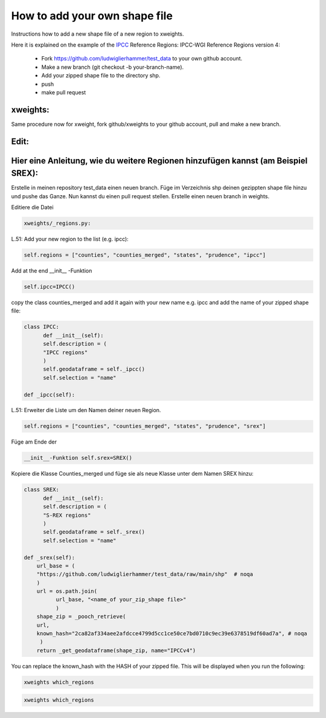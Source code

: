 .. highlight:: shell

==============================
How to add your own shape file
==============================

Instructions how to add a new shape file of a new region to xweights.

Here it is explained on the example of the IPCC_ Reference Regions: IPCC-WGI Reference Regions version 4:


 * Fork https://github.com/ludwiglierhammer/test_data to your own github account.

 * Make a new branch (git checkout -b your-branch-name).

 * Add your zipped shape file to the directory shp.

 * push

 * make pull request


xweights:
.........

Same procedure now for xweight, fork github/xweights to your github account, pull and make a new branch.


Edit:
.....

Hier eine Anleitung, wie du weitere Regionen hinzufügen kannst (am Beispiel SREX):
..................................................................................

Erstelle in meinen repository test_data einen neuen branch.
Füge im Verzeichnis shp deinen gezippten shape file hinzu und pushe das Ganze.
Nun kannst du einen pull request stellen.
Erstelle einen neuen branch in weights.

Editiere die Datei

.. code-block:: console

		xweights/_regions.py:
L.51: Add your new region to the list (e.g. ipcc):

.. code-block:: console

		self.regions = ["counties", "counties_merged", "states", "prudence", "ipcc"]

Add at the end __init__ -Funktion

.. code-block:: console

		self.ipcc=IPCC()

copy the class counties_merged and add it again with your new name e.g. ipcc and add the name of your zipped shape file:

.. code-block:: console

		class IPCC:
		      def __init__(self):
		      self.description = (
		      "IPCC regions"
		      )
		      self.geodataframe = self._ipcc()
		      self.selection = "name"

		def _ipcc(self):

L.51: Erweiter die Liste um den Namen deiner neuen Region.

.. code-block:: console

		self.regions = ["counties", "counties_merged", "states", "prudence", "srex"]

Füge am Ende der

.. code-block:: console

		__init__-Funktion self.srex=SREX()

Kopiere die Klasse Counties_merged und füge sie als neue Klasse unter dem Namen SREX hinzu:

.. code-block:: console

		class SREX:
		      def __init__(self):
		      self.description = (
		      "S-REX regions"
		      )
		      self.geodataframe = self._srex()
		      self.selection = "name"

		def _srex(self):
		    url_base = (
		    "https://github.com/ludwiglierhammer/test_data/raw/main/shp"  # noqa
		    )
		    url = os.path.join(
		          url_base, "<name_of your_zip_shape file>"
			  )
		    shape_zip = _pooch_retrieve(
                    url,
                    known_hash="2ca82af334aee2afdcce4799d5cc1ce50ce7bd0710c9ec39e6378519df60ad7a", # noqa
                     )
                    return _get_geodataframe(shape_zip, name="IPCCv4")



You can replace the known_hash with the HASH of your zipped file. This will be displayed when you run the following:


.. code-block:: console

		xweights which_regions



.. _ipcc: https://github.com/IPCC-WG1/Atlas/tree/main/reference-regions

.. code-block:: console

		xweights which_regions
